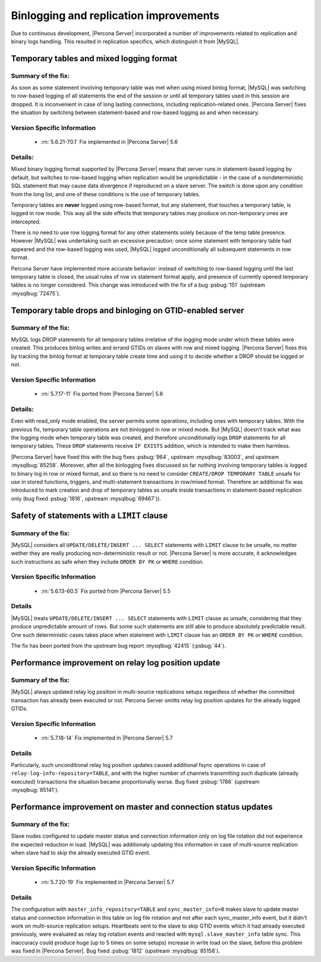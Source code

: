 .. _binlogging_replication_improvements:

=======================================
Binlogging and replication improvements
=======================================

Due to continuous development, |Percona Server| incorporated a number of
improvements related to replication and binary logs handling. This resulted in
replication specifics, which distinguish it from |MySQL|.

Temporary tables and mixed logging format
=========================================

Summary of the fix:
*******************

As soon as some statement involving temporary table was met when using mixed
binlog format, |MySQL| was switching to row-based logging of all statements the
end of the session or until all temporary tables used in this session are
dropped. It is inconvenient in case of long lasting connections, including
replication-related ones. |Percona Server| fixes the situation by switching
between statement-based and row-based logging as and when necessary.

Version Specific Information
****************************

  * :rn:`5.6.21-70.1`
    Fix implemented in |Percona Server| 5.6

Details:
********

Mixed binary logging format supported by |Percona Server| means that
server runs in statement-based logging by default, but switches to row-based
logging when replication would be unpredictable - in the case of a
nondeterministic SQL statement that may cause data divergence if reproduced on
a slave server. The switch is done upon any condition from the long list, and
one of these conditions is the use of temporary tables.

Temporary tables are **never** logged using row-based format, but any
statement, that touches a temporary table, is logged in row mode. This way all
the side effects that temporary tables may produce on non-temporary ones are
intercepted.

There is no need to use row logging format for any other statements solely
because of the temp table presence. However |MySQL| was undertaking such an
excessive precaution: once some statement with temporary table had appeared and
the row-based logging was used, |MySQL| logged unconditionally all
subsequent statements in row format.

Percona Server have implemented more accurate behavior: instead of switching to
row-based logging until the last temporary table is closed, the usual rules of
row vs statement format apply, and presence of currently opened temporary
tables is no longer considered. This change was introduced with the fix of a
bug :psbug:`151` (upstream :mysqlbug:`72475`).

Temporary table drops and binloging on GTID-enabled server
==========================================================

Summary of the fix:
*******************

MySQL logs DROP statements for all temporary tables irrelative of the logging
mode under which these tables were created. This produces binlog writes and
errand GTIDs on slaves with row and mixed logging. |Percona Server| fixes this
by tracking the binlog format at temporary table create time and using it to
decide whether a DROP should be logged or not.

Version Specific Information
****************************

  * :rn:`5.7.17-11`
    Fix ported from |Percona Server| 5.6

Details:
********

Even with read_only mode enabled, the server permits some operations, including
ones with temporary tables. With the previous fix, temporary table operations
are not binlogged in row or mixed mode. But |MySQL| doesn’t track what was
the logging mode when temporary table was created, and therefore
unconditionally logs ``DROP`` statements for all temporary tables. These
``DROP`` statements receive ``IF EXISTS`` addition, which is intended to make
them harmless.

|Percona Server| have fixed this with the bug fixes :psbug:`964`, upstream
:mysqlbug:`83003`, and upstream :mysqlbug:`85258`. Moreover, after all the
binlogging fixes discussed so far nothing involving temporary tables is logged
to binary log in row or mixed format, and so there is no need to consider
``CREATE/DROP TEMPORARY TABLE`` unsafe for use in stored functions, triggers,
and multi-statement transactions in row/mixed format. Therefore an additional
fix was introduced to mark creation and drop of temporary tables as unsafe
inside transactions in statement-based replication only (bug fixed
:psbug:`1816`, upstream :mysqlbug:`89467`)).

Safety of statements with a ``LIMIT`` clause
============================================

Summary of the fix:
*******************

|MySQL| considers all ``UPDATE/DELETE/INSERT ... SELECT`` statements with
``LIMIT`` clause to be unsafe, no matter wether they are really producing
non-deterministic result or not. |Percona Server| is more accurate, it
acknowledges such instructions as safe when they include ``ORDER BY PK`` or
``WHERE`` condition.

Version Specific Information
****************************

  * :rn:`5.6.13-60.5`
    Fix ported from |Percona Server| 5.5

Details
*******

|MySQL| treats ``UPDATE/DELETE/INSERT ... SELECT`` statements with ``LIMIT``
clause as unsafe, considering that they produce unpredictable amount of rows.
But some such statements are still able to produce absolutely predictable
result. One such deterministic cases takes place when statement with ``LIMIT``
clause has an ``ORDER BY PK`` or ``WHERE`` condition.

The fix has been ported from the upstream bug report :mysqlbug:`42415`
(:psbug:`44`).

Performance improvement on relay log position update
====================================================

Summary of the fix:
*******************

|MySQL| always updated relay log position in multi-source replications setups
regardless of whether the committed transaction has already been executed or
not. Percona Server omitts relay log position updates for the already logged
GTIDs.

Version Specific Information
****************************

  * :rn:`5.7.18-14`
    Fix implemented in |Percona Server| 5.7

Details
*******

Particularly, such unconditional relay log position updates caused additional
fsync operations in case of ``relay-log-info-repository=TABLE``, and with the
higher number of channels transmitting such duplicate (already executed)
transactions the situation became proportionally worse. Bug fixed :psbug:`1786`
(upstream :mysqlbug:`85141`).

Performance improvement on master and connection status updates
===============================================================

Summary of the fix:
*******************

Slave nodes configured to update master status and connection information
only on log file rotation did not experience the expected reduction in load.
|MySQL| was additionaly updating this information in case of multi-source
replication when slave had to skip the already executed GTID event.

Version Specific Information
****************************

  * :rn:`5.7.20-19`
    Fix implemented in |Percona Server| 5.7

Details
*******

The configuration with ``master_info_repository=TABLE`` and
``sync_master_info=0`` makes slave to update master status and connection
information in this table on log file rotation and not after each
sync_master_info event, but it didn't work on multi-source replication setups.
Heartbeats sent to the slave to skip GTID events which it had already executed
previously, were evaluated as relay log rotation events and reacted with
``mysql.slave_master_info`` table sync. This inaccuracy could produce huge (up
to 5 times on some setups) increase in write load on the slave, before this
problem was fixed in |Percona Server|. Bug fixed :psbug:`1812` (upstream
:mysqlbug:`85158`).
